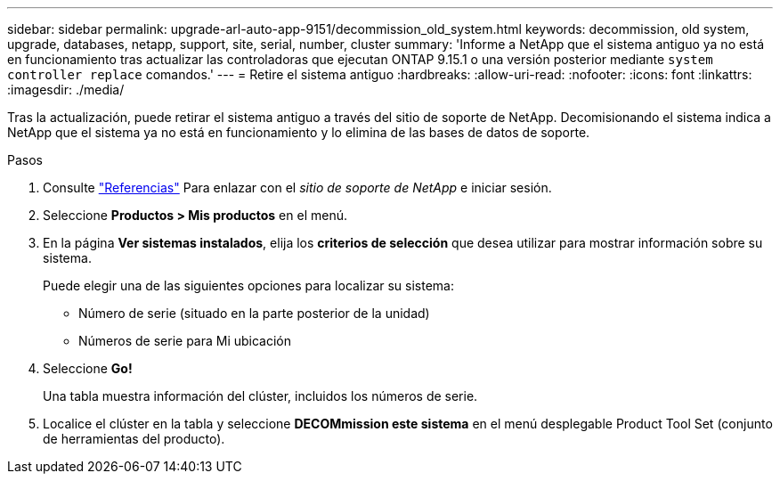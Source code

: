 ---
sidebar: sidebar 
permalink: upgrade-arl-auto-app-9151/decommission_old_system.html 
keywords: decommission, old system, upgrade, databases, netapp, support, site, serial, number, cluster 
summary: 'Informe a NetApp que el sistema antiguo ya no está en funcionamiento tras actualizar las controladoras que ejecutan ONTAP 9.15.1 o una versión posterior mediante `system controller replace` comandos.' 
---
= Retire el sistema antiguo
:hardbreaks:
:allow-uri-read: 
:nofooter: 
:icons: font
:linkattrs: 
:imagesdir: ./media/


[role="lead"]
Tras la actualización, puede retirar el sistema antiguo a través del sitio de soporte de NetApp. Decomisionando el sistema indica a NetApp que el sistema ya no está en funcionamiento y lo elimina de las bases de datos de soporte.

.Pasos
. Consulte link:other_references.html["Referencias"] Para enlazar con el _sitio de soporte de NetApp_ e iniciar sesión.
. Seleccione *Productos > Mis productos* en el menú.
. En la página *Ver sistemas instalados*, elija los *criterios de selección* que desea utilizar para mostrar información sobre su sistema.
+
Puede elegir una de las siguientes opciones para localizar su sistema:

+
** Número de serie (situado en la parte posterior de la unidad)
** Números de serie para Mi ubicación


. Seleccione *Go!*
+
Una tabla muestra información del clúster, incluidos los números de serie.

. Localice el clúster en la tabla y seleccione *DECOMmission este sistema* en el menú desplegable Product Tool Set (conjunto de herramientas del producto).


